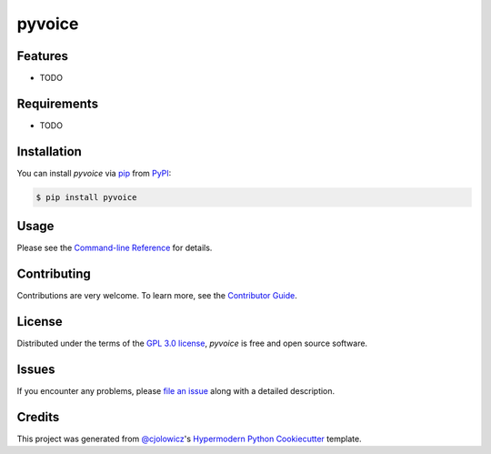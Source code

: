 pyvoice
=======

|PyPI| |Status| |Python Version| |License|

|Read the Docs| |Tests| |Codecov|

|pre-commit| |Black|

.. |PyPI| image:: https://img.shields.io/pypi/v/pyvoice.svg
   :target: https://pypi.org/project/pyvoice/
   :alt: PyPI
.. |Status| image:: https://img.shields.io/pypi/status/pyvoice.svg
   :target: https://pypi.org/project/pyvoice/
   :alt: Status
.. |Python Version| image:: https://img.shields.io/pypi/pyversions/pyvoice
   :target: https://pypi.org/project/pyvoice
   :alt: Python Version
.. |License| image:: https://img.shields.io/pypi/l/pyvoice
   :target: https://opensource.org/licenses/GPL-3.0
   :alt: License
.. |Read the Docs| image:: https://img.shields.io/readthedocs/pyvoice/latest.svg?label=Read%20the%20Docs
   :target: https://pyvoice.readthedocs.io/
   :alt: Read the documentation at https://pyvoice.readthedocs.io/
.. |Tests| image:: https://github.com/PythonVoiceCodingPlugin/pyvoice/workflows/Tests/badge.svg
   :target: https://github.com/PythonVoiceCodingPlugin/pyvoice/actions?workflow=Tests
   :alt: Tests
.. |Codecov| image:: https://codecov.io/gh/PythonVoiceCodingPlugin/pyvoice/branch/main/graph/badge.svg
   :target: https://codecov.io/gh/PythonVoiceCodingPlugin/pyvoice
   :alt: Codecov
.. |pre-commit| image:: https://img.shields.io/badge/pre--commit-enabled-brightgreen?logo=pre-commit&logoColor=white
   :target: https://github.com/pre-commit/pre-commit
   :alt: pre-commit
.. |Black| image:: https://img.shields.io/badge/code%20style-black-000000.svg
   :target: https://github.com/psf/black
   :alt: Black


Features
--------

* TODO


Requirements
------------

* TODO


Installation
------------

You can install *pyvoice* via pip_ from PyPI_:

.. code:: console

   $ pip install pyvoice


Usage
-----

Please see the `Command-line Reference <Usage_>`_ for details.


Contributing
------------

Contributions are very welcome.
To learn more, see the `Contributor Guide`_.


License
-------

Distributed under the terms of the `GPL 3.0 license`_,
*pyvoice* is free and open source software.


Issues
------

If you encounter any problems,
please `file an issue`_ along with a detailed description.


Credits
-------

This project was generated from `@cjolowicz`_'s `Hypermodern Python Cookiecutter`_ template.

.. _@cjolowicz: https://github.com/cjolowicz
.. _Cookiecutter: https://github.com/audreyr/cookiecutter
.. _GPL 3.0 license: https://opensource.org/licenses/GPL-3.0
.. _PyPI: https://pypi.org/
.. _Hypermodern Python Cookiecutter: https://github.com/cjolowicz/cookiecutter-hypermodern-python
.. _file an issue: https://github.com/PythonVoiceCodingPlugin/pyvoice/issues
.. _pip: https://pip.pypa.io/
.. github-only
.. _Contributor Guide: https://pyvoice.readthedocs.io/en/latest/contributing.html
.. _Usage: https://pyvoice.readthedocs.io/en/latest/usage.html
